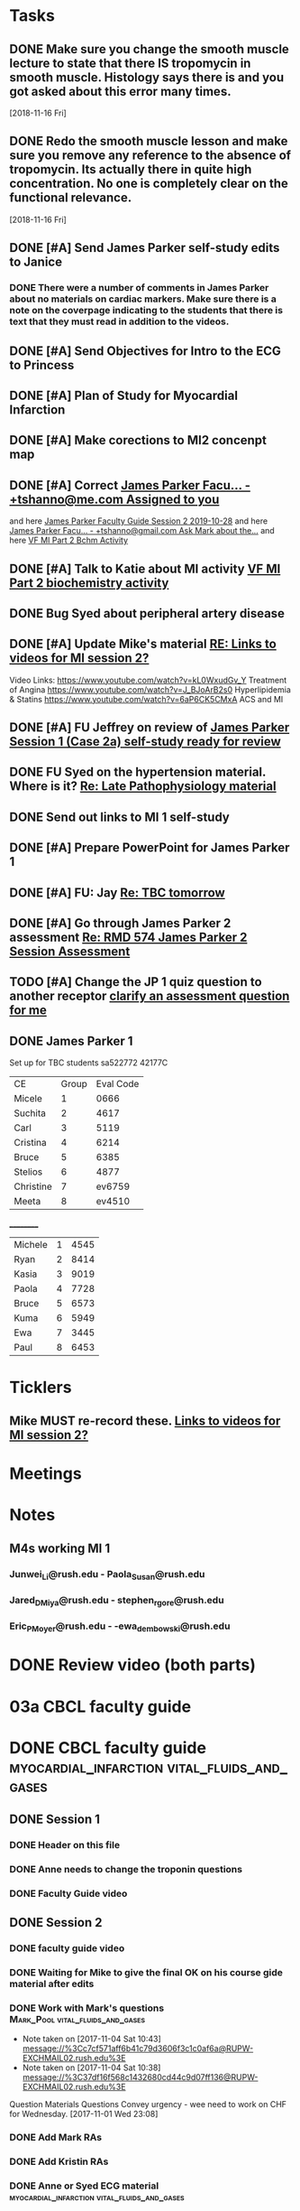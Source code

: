 * *Tasks*
** DONE Make sure you change the smooth muscle lecture to state that there IS tropomycin in smooth muscle.  Histology says there is and you got asked about this error many times.
:LOGBOOK:
- State "DONE"       from "TODO"       [2019-07-24 Wed 14:19]
:END:
   [2018-11-16 Fri]
** DONE Redo the smooth muscle lesson and make sure you remove any reference to the absence of tropomycin. Its actually there in quite high concentration.  No one is completely clear on the functional relevance.
:LOGBOOK:
- State "DONE"       from "TODO"       [2019-07-24 Wed 14:19]
:END:
   [2018-11-16 Fri]
** DONE [#A] Send James Parker self-study edits to Janice
:PROPERTIES:
:SYNCID:   7041BC1F-D541-4080-B078-6EF0EFDCAD8A
:ID:       3E988E24-A172-4810-A658-2FA24C0442B8
:END:
:LOGBOOK:
- State "DONE"       from "TODO"       [2019-09-05 Thu 09:28]
:END:
*** DONE There were a number of comments in James Parker about no materials on cardiac markers.  Make sure there is a note on the coverpage indicating to the students that there is text that they must read in addition to the videos.
:LOGBOOK:
- State "WAITING"    from "TODO"       [2019-08-10 Sat 09:23] \\
  This hasn't been sent out for review yet.
:END:
** DONE [#A] Send Objectives for Intro to the ECG to Princess
:PROPERTIES:
:SYNCID:   6F475D49-CB04-4948-8D83-F8B1696C62FF
:ID:       DBFD4FE6-69C6-4F95-8D52-526558B9D86A
:END:
:LOGBOOK:
- Note taken on [2019-09-05 Thu 09:29] \\
  Did this book myslef.  I put the note on the coverpage about th epath.
- State "DONE"       from "TODO"       [2019-08-13 Tue 13:45]
- Note taken on [2019-08-13 Tue 13:45] \\
  1.  Explain how the cardiac action depolarization and repolarization propagates through the heart.
  2.  Explain how the EKG is measured from the electrical potentials generated outside the cardiac cells.
  3.  Explain how the propagation of the cardiac action potential correlates with the wave-form of the EKG e.g. p-wave (atrial depolarization), PQ interval (AV nodal delay), QRS wave (ventricular depolarization) and T-wave (ventricular repolarization).
:END:
** DONE [#A] Plan of Study for Myocardial Infarction
:PROPERTIES:
:SYNCID:   40A5DFFE-0C2F-4014-B938-C56F4A582A32
:ID:       CAD9D793-8F88-4983-B362-3F10E1667C78
:END:
:LOGBOOK:
- State "DONE"       from "TODO"       [2019-09-05 Thu 09:30]
:END:
** DONE [#A] Make corections to MI2 concenpt map
:LOGBOOK:
- State "DONE"       from "DONE"       [2019-09-05 Thu 09:31]
- State "DONE"       from "TODO"       [2019-08-27 Tue 09:53]
:END:
** DONE [#A] Correct [[message://%3cZ8rSfAlfxNxDoy-pTha8JQ.0@notifications.google.com%3E][James Parker Facu... - +tshanno@me.com Assigned to you]]
:LOGBOOK:
- State "DONE"       from "WAITING"    [2019-08-29 Thu 11:17]
- State "WAITING"    from "TODO"       [2019-08-27 Tue 09:50] \\
  Waiting on Mark Pool to get back to me on USMLE-type questions.
:END:
and here [[message://%3cVpZUpou3QufhhpX211vvXQ.0@notifications.google.com%3E][James Parker Faculty Guide Session 2 2019-10-28]]
and here [[message://%3clVdraY04RXNVVNPIFcwqbw.0@notifications.google.com%3E][James Parker Facu... - +tshanno@gmail.com Ask Mark about the...]]
and here [[message://%3cc02a9737887549cea97d4df3736a1517@RUDW-EXCHMAIL01.rush.edu%3E][VF MI Part 2 Bchm Activity]]
** DONE [#A] Talk to Katie about MI activity [[message://%3c3ae0b91b31fe44eba80c0ba69b3b9ede@RUDW-EXCHMAIL01.rush.edu%3E][VF MI Part 2 biochemistry activity]]
:PROPERTIES:
:SYNCID:   A1963132-90E0-438E-A58B-76ACE6290292
:ID:       5E10D9AB-CFCF-46C6-A4B8-E3D43826B237
:END:
:LOGBOOK:
- State "WAITING"    from "TODO"       [2019-08-27 Tue 09:49] \\
  Told Katie to come see me.
:END:

** DONE Bug Syed about peripheral artery disease
:PROPERTIES:
:SYNCID:   A27FDD25-F6B3-41BF-9E34-8F9F2E58B4C6
:ID:       6DE88804-C104-46CD-B548-81C6CDA9BD9A
:END:
:LOGBOOK:
- State "DONE"       from "TODO"       [2019-08-29 Thu 10:51]
:END:

** DONE [#A] Update Mike's material [[message://%3cafd1b0017c3d4465afd2c0f38bdbb052@RUPW-EXCHMAIL02.rush.edu%3E][RE: Links to videos for MI session 2?]]
:PROPERTIES:
:SYNCID:   339DF046-A733-4B5D-A2C5-A043E670AE33
:ID:       A2701681-6E26-46B4-B38F-A76ADA2FF3C4
:END:
Video Links:
https://www.youtube.com/watch?v=kL0WxudGv_Y Treatment of Angina
https://www.youtube.com/watch?v=J_BJoArB2s0 Hyperlipidemia & Statins
https://www.youtube.com/watch?v=6aP6CK5CMxA ACS and MI
** DONE [#A]  FU Jeffrey on review of [[message://%3cA1C53014-210F-4C69-B6F7-E45E65CF8610@rush.edu%3E][James Parker Session 1 (Case 2a) self-study ready for review]]
:LOGBOOK:
- State "DONE"       from "TODO"       [2019-09-05 Thu 09:31]
:END:

** DONE FU Syed on the hypertension material.  Where is it? [[message://%3c96EBCA5F-92C6-43FE-8932-C0FE7797C3D5@rush.edu%3E][Re: Late Pathophysiology material ]]
:LOGBOOK:
- State "DONE"       from "TODO"       [2019-09-04 Wed 07:29]
:END:

** DONE Send out links to MI 1 self-study
:LOGBOOK:
- State "DONE"       from "TODO"       [2019-09-05 Thu 09:10]
:END:
** DONE [#A] Prepare PowerPoint for James Parker 1
:PROPERTIES:
:SYNCID:   8E868B89-D4C0-43B4-A567-A18FF50A9DE7
:ID:       2F407C42-69C8-4818-8809-A1AE5B2AAC44
:END:
:LOGBOOK:
- State "DONE"       from "TODO"       [2019-10-21 Mon 07:29]
:END:
** DONE [#A] FU:  Jay [[message://%3c1571395242605.21960@rush.edu%3E][Re: TBC tomorrow]]
SCHEDULED: <2019-10-22 Tue>
:LOGBOOK:
- State "DONE"       from "WAITING"    [2019-10-23 Wed 10:39]
- Note taken on [2019-10-22 Tue 11:12] \\
  [2019-10-22 Tue] Emailed Jay.
- State "WAITING"    from "TODO"       [2019-10-21 Mon 07:31]
- Note taken on [2019-10-21 Mon 07:30] \\
  <2019-10-21 Mon> Emailed Jay
:END:

** DONE [#A] Go through James Parker 2 assessment [[message://%3cB8D9CC3A-9137-4F69-823B-F8347C8B7F2E@rush.edu%3E][Re: RMD 574 James Parker 2 Session Assessment ]]
:LOGBOOK:
- State "DONE"       from "TODO"       [2019-10-21 Mon 07:40]
:END:

** TODO [#A] Change the JP 1 quiz question to another receptor [[message://%3c261a45c419dd4cefb921ab2c503abfd4@RUDW-EXCHMAIL02.rush.edu%3E][clarify an assessment question for me]]
** DONE James Parker 1
:LOGBOOK:
- State "DONE"       from "TODO"       [2019-11-05 Tue 15:25]
:END:
  Set up for TBC students
sa522772
42177C

  | CE | Group | Eval Code |
| Micele | 1 | 0666 |
| Suchita | 2 | 4617|
| Carl | 3 | 5119 |
| Cristina | 4 |6214|
| Bruce | 5 | 6385|
  | Stelios | 6 |4877  |
  | Christine | 7 | ev6759 |
  | Meeta      | 8 | ev4510 |
__________
|Michele|1|4545|
|Ryan|2|8414|
|Kasia|3|9019|
|Paola|4|7728|
|Bruce|5|6573|
|Kuma |6|5949|
|Ewa|7|3445|
|Paul|8|6453|
* *Ticklers*
** Mike MUST re-record these. [[message://%3c278D74C1-49E7-4FEE-B66D-30769C84609A@rush.edu%3E][Links to videos for MI session 2?]]
SCHEDULED: <2020-03-02 Mon>
:PROPERTIES:
:SYNCID:   152E6B22-3D73-49C2-B0FE-72B8C2BCA96A
:ID:       8B440E0B-F53B-4195-9D1F-CBD07CC7F540
:END:

* *Meetings*
* *Notes*

** M4s working MI 1
*** Junwei_Li@rush.edu - Paola_Susan@rush.edu
*** Jared_D_Miya@rush.edu - stephen_r_gore@rush.edu
*** Eric_P_Moyer@rush.edu - -ewa_dembowski@rush.edu

* DONE Review video (both parts)
* 03a CBCL faculty guide
* DONE CBCL faculty guide      :myocardial_infarction:vital_fluids_and_gases:
** DONE Session 1
*** DONE Header on this file
*** DONE Anne needs to change the troponin questions
*** DONE Faculty Guide video
** DONE Session 2
*** DONE faculty guide video
*** DONE Waiting for Mike to give the final OK on his course gide material after edits

*** DONE Work with Mark's questions      :Mark_Pool:vital_fluids_and_gases:
   - Note taken on [2017-11-04 Sat 10:43] \\
     message://%3Cc7cf571aff6b41c79d3606f3c1c0af6a@RUPW-EXCHMAIL02.rush.edu%3E
   - Note taken on [2017-11-04 Sat 10:38] \\
     message://%3C37df16f568c1432680cd44c9d07ff136@RUPW-EXCHMAIL02.rush.edu%3E
Question
Materials
Questions
Convey urgency - wee need to work on CHF for Wednesday.
[2017-11-01 Wed 23:08]
*** DONE Add Mark RAs
*** DONE Add Kristin RAs
*** DONE Anne or Syed ECG material :myocardial_infarction:vital_fluids_and_gases:
*** DONE Get back to Anne on her quesions here :myocardial_infarction:vital_fluids_and_gases:
   - Note taken on [2017-11-04 Sat 11:18] \\
     message://%3CYL-mkBzN5Ra8KcMM5MaL4g@notifications.google.com%3E
*** DONE Edit Mikes quesitons :myocardial_infarction:vital_fluids_and_gases:

*** DONE Get back to Anne to answer her questions :myocardial_infarction:vital_fluids_and_gases:
**** message://%3C96eswQ6sgaNNnn9OSCod2Q@notifications.google.com%3E
*** DONE Look over Syed's stuff and get his quesitons into guide
*** DONE Correct Tom Heoppner's quesitons
*** DONE Fill in the session 2 RA with mastery questions
*** DONE Is Mike OK with changes to questions?
*** DONE Header on this file
*** DONE Shanu's comments
**** message://%3Cpamm8R7Utz1cixmUENdM8A@notifications.google.com%3E

** DONE Move Marks topics to MI :Mark_Pool:myocardial_infarction:vital_fluids_and_gases:
*** message://%3C1509502261923.49424@rush.edu%3E

** DONE Get Mark's material uploaded. :Mark_Pool:course_notes_volumes:myocardial_infarction:vital_fluids_and_gases:
*** message://%3C1509604771737.96679@rush.edu%3E

** DONE Get Mark the Decresae material :Mark_Pool:course_notes_volumes:myocardial_infarction:vital_fluids_and_gases:
*** message://%3C1509604771737.96679@rush.edu%3E
*** "file://Users/tshanno/Library/Mobile Documents.com\~apple\~Preview/Documents/Week 2 Book with DeCrease Notes 2017-11-02.pdf"

* CBCL Self-study
* DONE 02 CBCL Self-Study      :myocardial_infarction:vital_fluids_and_gases:
** DONE Session 2
*** DONE Mastery Questions
*** DONE Mastery Questions and Answers
*** DONE Ask Lisa to put this together - waiting on session 1
*** DONE Anne edits to pharm. materials
*** DONE Import mastery questions to ExamSloft
** DONE Session 1
*** DONE [#A] Correct Biochemistry formatting errors if possible.
*** DONE Mastery questions
**** DONE Adam's anatomy questions
**** DONE Import mastery questions to ExamSoft
* CBCL Self-Study Guide
** DONE Add Marks mastery questions to the case :myocardial_infarction:vital_fluids_and_gases:
[2017-11-02 Thu 16:27]
** DONE Get Kristins mastery questions into MI Session 2 :Kristin_AlGhoul:course_notes_volumes:myocardial_infarction:vital_fluids_and_gases:
*** message://%3C705bf7a565a4447eb8a586451ae6d78a@RUPW-EXCHMAIL02.rush.edu%3E

** DONE Move Kristins content to Sesion 1 and hemodynamics to sesion 2 :myocardial_infarction:vital_fluids_and_gases:

** DONE Look over Mark's material :myocardial_infarction:vital_fluids_and_gases:
   - Note taken on [2017-11-04 Sat 11:04] \\
     message://%3C4cfe5b05059e4f4098a12cc16068b76e@RUPW-EXCHMAIL02.rush.edu%3E
** DONE Anne or Syed ECG material :myocardial_infarction:vital_fluids_and_gases:
*** mastery quesitons
*** video links for pathophys.
*** lecture notes and video links for ECG
** DONE Mark's athersclerosis material
*** message://%3C1509826508297.10820@rush.edu%3E
** DONE Embed case video
*** message://%3CF784E938-F257-4CF0-89D8-82FCE30C4D14@rush.edu%3E
** DONE Correct Tom Hoeppner's question
** DONE Make an outline for session 2 self-study
** DONE Let Lisa Know that she can start putting the MI session 1 self-study together.


* CS Self-study
* DONE 04 CS Self-Study :clinical_skills:myocardial_infarction:vital_fluids_and_gases:
** DONE Session 1
*** DONE Practitioner mastery quesitons
*** DONE Put mastery quesitons into examsoft
*** DONE [#A] Correct CS Study guide and repost!
** DONE Session 2
*** DONE Robert - mastery questions and specifics on which sections to read.  Remove the part that says the pdfs will be in the file.
- Note taken on [2017-11-10 Fri 06:58] \\
  Roboert's mastery Quesitons.  Add these.
  message://%3C1510259392600.805@rush.edu%3E
- Note taken on [2017-11-08 Wed 07:22] \\
  message://%3C1510111372189.92903@rush.edu%3E
*** DONE Make Leader corrections
- Note taken on [2017-11-08 Wed 07:05] \\
  message://%3C0fa6c80cbad248e98cbdd1fc22316566@RUDW-EXCHMAIL02.rush.edu%3E
*** DONE Does scholar online content need anything in self-study? :clinical_skills:myocardial_infarction:vital_fluids_and_gases:
**** message://%3C2E76C29F-87D6-417B-9160-195956603E0B@rush.edu%3E
*** DONE Leader content
- Note taken on [2017-11-06 Mon 10:00] \\
  Nina called.  All i have to to is embed a link to a video that she will send to me into the study guide.
**** message://%3C1509675909657.46171@rush.edu%3E
**** message://%3C05ABB9D2-BB35-41E4-9565-FB6DEE3AEAD8@rush.edu%3E
*** DONE Scholar online content :clinical_skills:myocardial_infarction:vital_fluids_and_gases:
   - Note taken on [2017-11-04 Sat 11:10] \\
     message://%3C1509737122709.27630@rush.edu%3E
*** DONE Put mastery questions into examsoft
* DONE Mastery Quesitons and Answers
** DONE Session 2
*** DONE waiting on answers to Leader questions
- Note taken on [2017-11-11 Sat 10:55] \\
  Asked Nina for the answers:
  message://%3C006FE66B-2275-4AC9-8FB3-E2A519D7D457@rush.edu%3E
* DONE 05a CS Faculty Guide :clinical_skills:myocardial_infarction:vital_fluids_and_gases:
** DONE Post Session 2
*** DONE Leader content
- Note taken on [2017-11-06 Mon 09:59] \\
  Nina called.  I fogot to ask here what to put into the faculty guide message://%3Ca871be8437c449a6a02eea8abcf9eb74@RUPW-EXCHMAIL01.rush.edu%3E
   - Note taken on [2017-11-03 Fri 12:07] \\
     Larry said something about envelopes and groups:
     message://%3C1509703390919.27496@rush.edu%3E
     
     Emailed Rahul to see if he can chat with me about this
**** message://%3C1509675909657.46171@rush.edu%3E
**** message://%3C05ABB9D2-BB35-41E4-9565-FB6DEE3AEAD8@rush.edu%3E
*** DONE Put in Robert and Paul's content
**** message://%3C1509955764270.23080@rush.edu%3E
* DONE 05 CS Student Guide
** DONE Session 2
*** DONE Take out stuff in blue for Advocate
*** DONE Leader?

* DONE 05a CS Faculty Guide 
** DONE Session 2
*** DONE Fix Leader facilitator guide
- Note taken on [2017-11-08 Wed 07:04] \\
  message://%3C0fa6c80cbad248e98cbdd1fc22316566@RUDW-EXCHMAIL02.rush.edu%3E
- Note taken on [2017-11-07 Tue 14:41] \\
  Here are the instructions on what to do for facilitator guide.  Do this.
  message://%3C868a90869d61411788339d45a3665d40@RUPW-EXCHMAIL01.rush.edu%3E
- Note taken on [2017-11-07 Tue 07:53] \\
  message://%3C868a90869d61411788339d45a3665d40@RUPW-EXCHMAIL01.rush.edu%3E
- Note taken on [2017-11-07 Tue 07:43] \\
  message://%3Ca871be8437c449a6a02eea8abcf9eb74@RUPW-EXCHMAIL01.rush.edu%3E
















* DONE Add Syed's exersize     :myocardial_infarction:vital_fluids_and_gases:
  - Note taken on [2017-10-23 Mon 02:22] \\
    message://%3C1c71f98583d848d9b308782015f08a78@RUDW-EXCHMAIL01.rush.edu%3E
  :PROPERTIES:
  :ID:       B17E5709-F065-4D97-8CF0-8960CFA39043
  :END:
* DONE Add Mike's quesitons    :myocardial_infarction:vital_fluids_and_gases:
  - Note taken on [2017-10-23 Mon 02:35] \\
    message://%3CCADqXL_hiG_Ee9zMyqR1pOfzO9x0PjcoN93fTgooQgBdwdoNeUw@mail.gmail.com%3E
  - Note taken on [2017-10-23 Mon 02:23] \\
    message://%3CCADqXL_hG7Kd_wFQbCtUx8Qyyg5yGYWQxqtzhk5GDqAn6MMzrUw@mail.gmail.com%3E
  :PROPERTIES:
  :ID:       1E5FAAE0-0840-4C50-9039-00B99723C25B
  :END:
* DONE Transfer James Parker to correct template file :myocardial_infarction:vital_fluids_and_gases:
  :PROPERTIES:
  :ID:       58D7665A-FA1F-444F-9D56-7CC89458E49F
  :END:

* DONE Add Gariella's quesitons :myocardial_infarction:vital_fluids_and_gases:
  - Note taken on [2017-10-23 Mon 02:31] \\
    message://%3C1508708199018.35423@rush.edu%3E

* FU:  Paul Meeting 	       :myocardial_infarction:vital_fluids_and_gases:
  <2017-10-30 Mon>
* DONE Take care of Syed's MI content :myocardial_infarction:vital_fluids_and_gases:

* FU: Nina Dutta on MI session :myocardial_infarction:vital_fluids_and_gases:
  - Note taken on [2017-10-26 Thu 06:46] \\
    Contacted Rahul.  Heopfully he can help.
  - Note taken on [2017-10-22 Sun 17:43] \\
    Contact after leader meeting if you don't find out what's going on here at that meeting.
* FU: Mike <2017-11-02 Mon>    :myocardial_infarction:vital_fluids_and_gases:
  - Note taken on [2017-10-27 Fri 07:30] \\
    message://%3C5C426C65-137C-43E6-98BA-F417BC50B37B@rush.edu%3E
    message://%3CC026EA7C-0939-4351-B185-9FD6EF6B8DAD@rush.edu%3E
* DONE Get Gabriella's contact information :myocardial_infarction:vital_fluids_and_gases:
* FU Kristin CV notes <2017-10-31 Mon> :myocardial_infarction:vital_fluids_and_gases:
** message://%3C43384E72-CACB-4807-989E-81455A868C0F@rush.edu%3E
* FU Mark Pool <2017-10-31 Tue>		       :myocardial_infarction:vital_fluids_and_gases:
[2017-10-28 Sat 08:11]

* DONE Edit your coversheet to include the hemodynamics in session 1 :myocardial_infarction:vital_fluids_and_gases:
* DONE MI Session 1 objectives to Lina :myocardial_infarction:vital_fluids_and_gases:
** message://%3C09bfd382a8164788bbe7e1610f88e635@RUDW-EXCHMAIL02.rush.edu%3E
** message://%3C8ae6e78b90e1400a99bde95aeaafc4e3@RUDW-EXCHMAIL02.rush.edu%3E
* DONE MI Session 2 objectives to Lina :myocardial_infarction:vital_fluids_and_gases:
** message://%3C09bfd382a8164788bbe7e1610f88e635@RUDW-EXCHMAIL02.rush.edu%3E
** message://%3C8ae6e78b90e1400a99bde95aeaafc4e3@RUDW-EXCHMAIL02.rush.edu%3E
* DONE Mikes objectives	       :myocardial_infarction:vital_fluids_and_gases:
** message://%3C71b75f36631e45a392e90152a58d8e0d@RUPW-EXCHMAIL02.rush.edu%3E
* DONE Adam's objectives       :myocardial_infarction:vital_fluids_and_gases:
** message://%3Ccade18367a2648b9a5e5f222fae7b6d9@RUPW-EXCHMAIL02.rush.edu%3E
* DONE Upload Kristin's material :myocardial_infarction:vital_fluids_and_gases:
** message://%3C4521703c92b64ddd8325d58bb5b5701c@RUPW-EXCHMAIL02.rush.edu%3E
** message://%3C55c1b06d0cda43a1b1c963e6005915b7@RUPW-EXCHMAIL02.rush.edu%3E
* DONE Text Paul :myocardial_infarction:vital_fluids_and_gases:clinical_skills:
[2017-11-01 Wed 03:52]


* DONE Correct the topics file to reflect changes in pathology :myocardial_infarction:vital_fluids_and_gases:

* DONE Make an EKG video and post the link to an announcement.

* DONE [#A] Put the examsoft ids into the RA for session 1

* DONE [#A] Put the examsoft ids into the RA for session 2
* DONE [#A] [[message://%3CABA2E95E-211F-40AE-97B5-0FD6DC96811E@rush.edu%3E][Talk to Jenny about movies and envelopes]]

* DONE [#A] Write the clinical skills people and repost the faculty guide with a proper time table.
* DONE [#A] Add introductory slide/video to cardiac muscle.  Re-upload and redo link.
  [2018-09-16 Sun]
* [[message://%3c1537970997900.48502@rush.edu%3E][FU Syed about James Parker Meeting]] - forget it.  Its hopeless.
  [2018-09-27 Thu]
* DONE Talk to Joanna about what she is moving into the peds self-study from the Aculty Guide.
  [2018-10-03 Wed]
* DONE [[message://%3cEEBD25FF-823F-448E-8F92-C46995740A9B@rush.edu%3E][FU Syed on EKGs]] 
  [2018-10-13 Sat]
* DONE [[message://%3c115C0E00-F561-4515-B37C-819AEAD39292@rush.edu%3E][FU MI 2 session quiz]] <2018-10-25>
[2018-10-16 Tue]
* [[message://%3c06B2F27D-7D06-41B9-9AF5-89F4E8DEA2D6@rush.edu%3E][FU MI 1 session quiz]] <2018-10-23 Tue>
  [2018-10-16 Tue]
* DONE [#A] [[message://%3c1ED69E85-166A-49F5-A0E8-63784B86B533@rush.edu%3E][Look at Joanna's Facuty Guide.]]
  [2018-10-17 Wed]
* DONE [#A] [[message://%3c1539729769453.6572@rush.edu%3E][Take a look at Paul's content]]
  [2018-10-17 Wed]
* DONE [#A] [[message://%3cD5F92DB8-0E35-4E58-8FBA-521C2314F8E6@rush.edu%3E][Look at Joanna's session]]
  [2018-10-18 Thu]
* DONE [#A] [[message://%3c2f2146fefc394624995bf6efd8d2ba8c@RUPW-EXCHMAIL02.rush.edu%3E][See Janice about this]]
   [2018-10-20 Sat]
* DONE [#A] [[message://%3cD31201B7-F08E-4923-ACD1-721211B2B094@rush.edu%3E][See janice about jp2]]
   [2018-10-21 Sun]
* DONE Make sure the full case is uploaded for KS. <2018-11-09 Fri>
   [2018-10-22 Mon]
* Post slides for JP2
   [2018-10-22 Mon]
* DONE Upload the slides for JP 2
   [2018-10-23 Tue]
* DONE [#A] James Parker quiz
* DONE [#A] [[message://%3c3A9BADD9-D97A-4758-8749-80D4F0D4A356@rush.edu%3E][Look at quiz for James Parker 2]]
   [2018-10-27 Sat]
* DONE [#A] [[message://%3c74698B15-2C04-4910-A0C8-84B90FB65C42@rush.edu%3E][Post the EKG video]]
   [2018-10-29 Mon]
* DONE [#A] [[message://%3c6B039D6D-F86C-4D54-860F-297DAF683A9B@rush.edu%3E][Get rid of the dystrophin objective for James Parker 1]]
   [2018-10-29 Mon]
* DONE [[message://%3c1540757987041.74743@rush.edu%3E][Add quesitons to cardiac and smooth muscle lessons]] <2019-02-28 Thu>
:LOGBOOK:
- State "DONE"       from "TODO"       [2019-07-24 Wed 14:45]
:END:
   [2018-10-29 Mon]
* DONE Email tues ces about dual session
* DONE [#A] James Parker 2 faculty guide
   [2018-10-29 Mon]
* DONE [#B] James Parker 2 assessment needs to go up
   [2018-10-30 Tue]
* DONE Post correction to no tropomycin comment
   [2018-10-30 Tue]
* DONE [[message://%3c1540939980828.18342@rush.edu%3E][Melissa Prusky abt cardiac markers]]
   [2018-10-31 Wed]
* DONE [#A] [[message://%3c06c31885f7784653ba1e79ca1ed954cc@RUDW-EXCHMAIL01.rush.edu%3E][Repost pathophys 1 & 2]]
   [2018-10-31 Wed]
* DONE [[https://entrada.rush.edu/community/rmd57418faru:discussion_board?section=view-post&id=314][Correct this in the smooth muscle notes and the slides]] <2019-02-28 Thu>
:LOGBOOK:
- State "DONE"       from "TODO"       [2019-07-24 Wed 14:46]
:END:
   [2018-10-31 Wed]
* DONE [#A] Post link to video descibing best way to install and use programs <2018-11-02 Fri>
   [2018-11-01 Thu]
* DONE [#B] [[message://%3cFE1D5FE4-78E3-4A1F-8A56-FDD6514A2793@rush.edu%3E][Make a note to get this corrected for next year.]]
   [2018-11-01 Thu]
* DONE [#A] [[message://%3c1541023648902.62253@rush.edu%3E][See if you can figure out how to convert a narrated ppt into a video]]
   [2018-11-01 Thu]
* DONE [[message://%3c0a53e78d7053d39.71ad9b688a787ce955de697b162afd3a@mailer.surveygizmo.com%3E][Assessment challenge]]
   [2018-11-02 Fri]
* DONE [#A] Check Christina case faculty guide edits.
* DONE [#A] [[message://%3cD8D5D67A-2430-4528-A645-1B63E2316BD8@rush.edu%3E][Change Mike's self-study question so this doesn't propagate to net year]]
   [2018-11-06 Tue]
